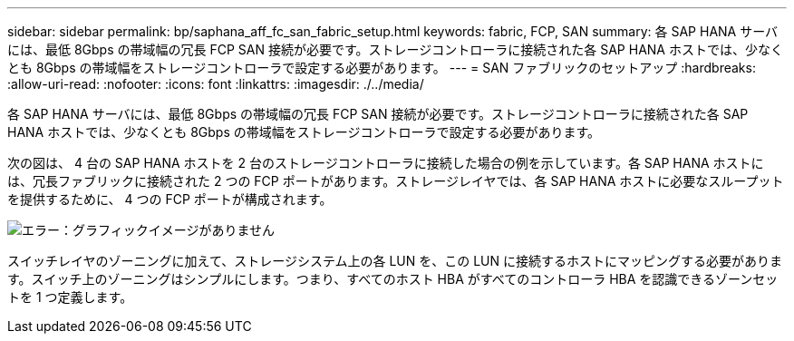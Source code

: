 ---
sidebar: sidebar 
permalink: bp/saphana_aff_fc_san_fabric_setup.html 
keywords: fabric, FCP, SAN 
summary: 各 SAP HANA サーバには、最低 8Gbps の帯域幅の冗長 FCP SAN 接続が必要です。ストレージコントローラに接続された各 SAP HANA ホストでは、少なくとも 8Gbps の帯域幅をストレージコントローラで設定する必要があります。 
---
= SAN ファブリックのセットアップ
:hardbreaks:
:allow-uri-read: 
:nofooter: 
:icons: font
:linkattrs: 
:imagesdir: ./../media/


[role="lead"]
各 SAP HANA サーバには、最低 8Gbps の帯域幅の冗長 FCP SAN 接続が必要です。ストレージコントローラに接続された各 SAP HANA ホストでは、少なくとも 8Gbps の帯域幅をストレージコントローラで設定する必要があります。

次の図は、 4 台の SAP HANA ホストを 2 台のストレージコントローラに接続した場合の例を示しています。各 SAP HANA ホストには、冗長ファブリックに接続された 2 つの FCP ポートがあります。ストレージレイヤでは、各 SAP HANA ホストに必要なスループットを提供するために、 4 つの FCP ポートが構成されます。

image:saphana_aff_fc_image9.png["エラー：グラフィックイメージがありません"]

スイッチレイヤのゾーニングに加えて、ストレージシステム上の各 LUN を、この LUN に接続するホストにマッピングする必要があります。スイッチ上のゾーニングはシンプルにします。つまり、すべてのホスト HBA がすべてのコントローラ HBA を認識できるゾーンセットを 1 つ定義します。
